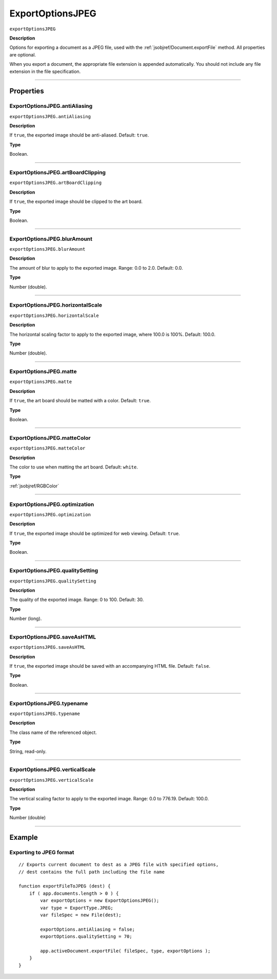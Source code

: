 .. _jsobjref/ExportOptionsJPEG:

ExportOptionsJPEG
################################################################################

``exportOptionsJPEG``

**Description**

Options for exporting a document as a JPEG file, used with the :ref:`jsobjref/Document.exportFile` method. All properties are optional.

When you export a document, the appropriate file extension is appended automatically. You should not include any file extension in the file specification.

----

==========
Properties
==========

.. _jsobjref/ExportOptionsJPEG.antiAliasing:

ExportOptionsJPEG.antiAliasing
********************************************************************************

``exportOptionsJPEG.antiAliasing``

**Description**

If ``true``, the exported image should be anti-aliased. Default: ``true``.

**Type**

Boolean.

----

.. _jsobjref/ExportOptionsJPEG.artBoardClipping:

ExportOptionsJPEG.artBoardClipping
********************************************************************************

``exportOptionsJPEG.artBoardClipping``

**Description**

If ``true``, the exported image should be clipped to the art board.

**Type**

Boolean.

----

.. _jsobjref/ExportOptionsJPEG.blurAmount:

ExportOptionsJPEG.blurAmount
********************************************************************************

``exportOptionsJPEG.blurAmount``

**Description**

The amount of blur to apply to the exported image. Range: 0.0 to 2.0. Default: 0.0.

**Type**

Number (double).

----

.. _jsobjref/ExportOptionsJPEG.horizontalScale:

ExportOptionsJPEG.horizontalScale
********************************************************************************

``exportOptionsJPEG.horizontalScale``

**Description**

The horizontal scaling factor to apply to the exported image, where 100.0 is 100%. Default: 100.0.

**Type**

Number (double).

----

.. _jsobjref/ExportOptionsJPEG.matte:

ExportOptionsJPEG.matte
********************************************************************************

``exportOptionsJPEG.matte``

**Description**

If ``true``, the art board should be matted with a color. Default: ``true``.

**Type**

Boolean.

----

.. _jsobjref/ExportOptionsJPEG.matteColor:

ExportOptionsJPEG.matteColor
********************************************************************************

``exportOptionsJPEG.matteColor``

**Description**

The color to use when matting the art board. Default: ``white``.

**Type**

:ref:`jsobjref/RGBColor`

----

.. _jsobjref/ExportOptionsJPEG.optimization:

ExportOptionsJPEG.optimization
********************************************************************************

``exportOptionsJPEG.optimization``

**Description**

If ``true``, the exported image should be optimized for web viewing. Default: ``true``.

**Type**

Boolean.

----

.. _jsobjref/ExportOptionsJPEG.qualitySetting:

ExportOptionsJPEG.qualitySetting
********************************************************************************

``exportOptionsJPEG.qualitySetting``

**Description**

The quality of the exported image. Range: 0 to 100. Default: 30.

**Type**

Number (long).

----

.. _jsobjref/ExportOptionsJPEG.saveAsHTML:

ExportOptionsJPEG.saveAsHTML
********************************************************************************

``exportOptionsJPEG.saveAsHTML``

**Description**

If ``true``, the exported image should be saved with an accompanying HTML file. Default: ``false``.

**Type**

Boolean.

----

.. _jsobjref/ExportOptionsJPEG.typename:

ExportOptionsJPEG.typename
********************************************************************************

``exportOptionsJPEG.typename``

**Description**

The class name of the referenced object.

**Type**

String, read-only.

----

.. _jsobjref/ExportOptionsJPEG.verticalScale:

ExportOptionsJPEG.verticalScale
********************************************************************************

``exportOptionsJPEG.verticalScale``

**Description**

The vertical scaling factor to apply to the exported image. Range: 0.0 to 776.19. Default: 100.0.

**Type**

Number (double)

----

=======
Example
=======

Exporting to JPEG format
********************************************************************************

::

    // Exports current document to dest as a JPEG file with specified options,
    // dest contains the full path including the file name

    function exportFileToJPEG (dest) {
        if ( app.documents.length > 0 ) {
            var exportOptions = new ExportOptionsJPEG();
            var type = ExportType.JPEG;
            var fileSpec = new File(dest);

            exportOptions.antiAliasing = false;
            exportOptions.qualitySetting = 70;

            app.activeDocument.exportFile( fileSpec, type, exportOptions );
        }
    }
